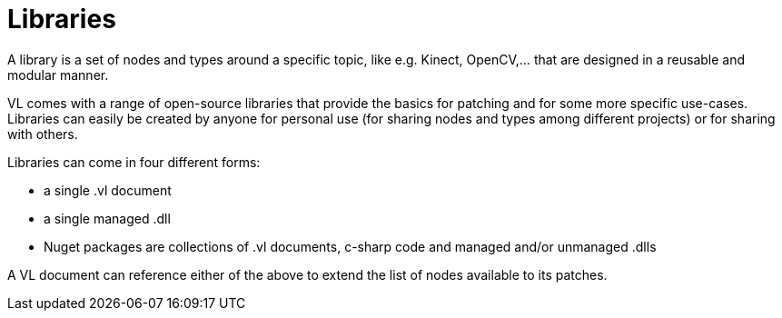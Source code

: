 = Libraries

A library is a set of nodes and types around a specific topic, like e.g. Kinect, OpenCV,... that are designed in a reusable and modular manner.

VL comes with a range of open-source libraries that provide the basics for patching and for some more specific use-cases. Libraries can easily be created by anyone for personal use (for sharing nodes and types among different projects) or for sharing with others.

Libraries can come in four different forms:

* a single .vl document
* a single managed .dll
* Nuget packages are collections of .vl documents, c-sharp code and managed and/or unmanaged .dlls

A VL document can reference either of the above to extend the list of nodes available to its patches.
